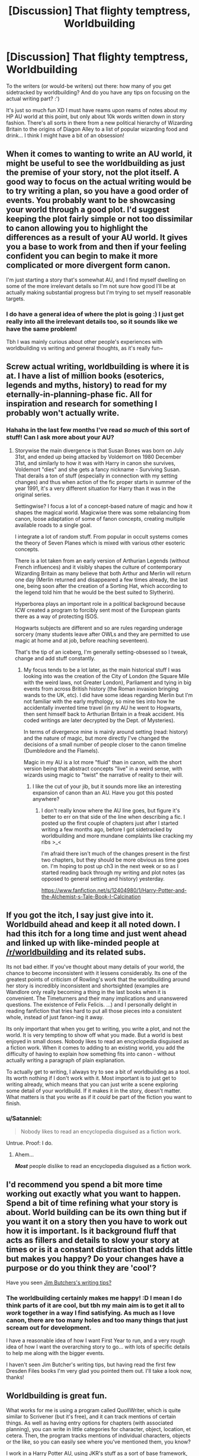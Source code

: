 #+TITLE: [Discussion] That flighty temptress, Worldbuilding

* [Discussion] That flighty temptress, Worldbuilding
:PROPERTIES:
:Author: SteamAngel
:Score: 5
:DateUnix: 1508410021.0
:DateShort: 2017-Oct-19
:FlairText: Discussion
:END:
To the writers (or would-be writers) out there: how many of you get sidetracked by worldbuilding? And do you have any tips on focusing on the actual writing part? :')

It's just so much fun XD I must have reams upon reams of notes about my HP AU world at this point, but only about 10k words written down in story fashion. There's all sorts in there from a new political hierarchy of Wizarding Britain to the origins of Diagon Alley to a list of popular wizarding food and drink... I think I might have a bit of an obsession!


** When it comes to wanting to write an AU world, it might be useful to see the worldbuilding as just the premise of your story, not the plot itself. A good way to focus on the actual writing would be to try writing a plan, so you have a good order of events. You probably want to be showcasing your world through a good plot. I'd suggest keeping the plot fairly simple or not too dissimilar to canon allowing you to highlight the differences as a result of your AU world. It gives you a base to work from and then if your feeling confident you can begin to make it more complicated or more divergent form canon.

I'm just starting a story that's somewhat AU, and I find myself dwelling on some of the more irrelevant details so I'm not sure how good I'll be at actually making substantial progress but I'm trying to set myself reasonable targets.
:PROPERTIES:
:Author: chloezzz
:Score: 5
:DateUnix: 1508412241.0
:DateShort: 2017-Oct-19
:END:

*** I do have a general idea of where the plot is going :) I just get really into all the irrelevant details too, so it sounds like we have the same problem!

Tbh I was mainly curious about other people's experiences with worldbuilding vs writing and general thoughts, as it's really fun~
:PROPERTIES:
:Author: SteamAngel
:Score: 1
:DateUnix: 1508413529.0
:DateShort: 2017-Oct-19
:END:


** Screw actual writing, worldbuilding is where it is at. I have a list of million books (esoterics, legends and myths, history) to read for my eternally-in-planning-phase fic. All for inspiration and research for something I probably won't actually write.
:PROPERTIES:
:Author: Satanniel
:Score: 3
:DateUnix: 1508421286.0
:DateShort: 2017-Oct-19
:END:

*** Hahaha in the last few months I've read /so much/ of this sort of stuff! Can I ask more about your AU?
:PROPERTIES:
:Author: SteamAngel
:Score: 1
:DateUnix: 1508426315.0
:DateShort: 2017-Oct-19
:END:

**** Storywise the main divergence is that Susan Bones was born on July 31st, and ended up being attacked by Voldemort on 1980 December 31st, and similarly to how it was with Harry in canon she survives, Voldemort "dies" and she gets a fancy nickname - Surviving Susan. That derails a ton of stuff (especially in connection with my setting changes) and thus when action of the fic proper starts in summer of the year 1991, it's a very different situation for Harry than it was in the original series.

Settingwise? I focus a lot of a concept-based nature of magic and how it shapes the magical world. Magicwise there was some rebalancing from canon, loose adaptation of some of fanon concepts, creating multiple available roads to a single goal.

I integrate a lot of random stuff. From popular in occult systems comes the theory of Seven Planes which is mixed with various other esoteric concepts.

There is a lot taken from an early version of Arthurian Legends (without French influences) and it visibly shapes the culture of contemporary Wizarding Britain as many believe that both Arthur and Merlin will return one day (Merlin returned and disappeared a few times already, the last one, being soon after the creation of a Sorting Hat, which according to the legend told him that he would be the best suited to Slytherin).

Hyperborea plays an important role in a political background because ICW created a program to forcibly sent most of the European giants there as a way of protecting ISOS.

Hogwarts subjects are different and so are rules regarding underage sorcery (many students leave after OWLs and they are permitted to use magic at home and at job, before reaching seventeen).

That's the tip of an iceberg, I'm generally setting-obsessed so I tweak, change and add stuff constantly.
:PROPERTIES:
:Author: Satanniel
:Score: 1
:DateUnix: 1508456503.0
:DateShort: 2017-Oct-20
:END:

***** My focus tends to be a lot later, as the main historical stuff I was looking into was the creation of the City of London (the Square Mile with the weird laws, not Greater London), Parliament and tying in big events from across British history (the Roman invasion bringing wands to the UK, etc). I did have some ideas regarding Merlin but I'm not familiar with the early mythology, so mine ties into how he accidentally invented time travel (in my AU he went to Hogwarts, then sent himself back to Arthurian Britain in a freak accident. His coded writings are later decrypted by the Dept. of Mysteries).

In terms of divergence mine is mainly around setting (read: history) and the nature of magic, but more directly I've changed the decisions of a small number of people closer to the canon timeline (Dumbledore and the Flamels).

Magic in my AU is a lot more "fluid" than in canon, with the short version being that abstract concepts "live" in a weird sense, with wizards using magic to "twist" the narrative of reality to their will.
:PROPERTIES:
:Author: SteamAngel
:Score: 1
:DateUnix: 1508493666.0
:DateShort: 2017-Oct-20
:END:

****** I like the cut of your jib, but it sounds more like an interesting expansion of canon than an AU. Have you got this posted anywhere?
:PROPERTIES:
:Author: booksandpots
:Score: 2
:DateUnix: 1508501289.0
:DateShort: 2017-Oct-20
:END:

******* I don't really know where the AU line goes, but figure it's better to err on that side of the line when describing a fic. I posted up the first couple of chapters just after I started writing a few months ago, before I got sidetracked by worldbuilding and more mundane complaints like cracking my ribs >_<

I'm afraid there isn't much of the changes present in the first two chapters, but they should be more obvious as time goes on. I'm hoping to post up ch3 in the next week or so as I started reading back through my writing and plot notes (as opposed to general setting and history) yesterday.

[[https://www.fanfiction.net/s/12404980/1/Harry-Potter-and-the-Alchemist-s-Tale-Book-I-Calcination]]
:PROPERTIES:
:Author: SteamAngel
:Score: 2
:DateUnix: 1508502079.0
:DateShort: 2017-Oct-20
:END:


** If you got the itch, I say just give into it. Worldbuild ahead and keep it all noted down. I had this itch for a long time and just went ahead and linked up with like-minded people at [[/r/worldbuilding]] and its related subs.

Its not bad either. If you've thought about many details of your world, the chance to become inconsistent with it lessens considerably. Its one of the greatest points of criticism of Rowling's work that the worldbuilding around her story is incredibly inconsistent and shortsighted (examples are Wandlore only really becoming a thing in the last books when it is convenient. The Timeturners and their many implications and unanswered questions. The existence of Felix Felicis. ...) and I personally delight in reading fanfiction that tries hard to put all those pieces into a consistent whole, instead of just fanon-ing it away.

Its only important that when you get to writing, you write a plot, and not the world. It is very tempting to show off what you made. But a world is best enjoyed in small doses. Nobody likes to read an encyclopedia disguised as a fiction work. When it comes to adding to an existing world, you add the difficulty of having to explain how something fits into canon - without actually writing a paragraph of plain explanation.

To actually get to writing, I always try to see a bit of worldbuilding as a tool. Its worth nothing if I don't work with it. Most important is to just get to writing already, which means that you can just write a scene exploring some detail of your worldbuild. If it makes it in the story, doesn't matter. What matters is that you write as if it /could/ be part of the fiction you want to finish.
:PROPERTIES:
:Author: UndeadBBQ
:Score: 2
:DateUnix: 1508414650.0
:DateShort: 2017-Oct-19
:END:

*** u/Satanniel:
#+begin_quote
  Nobody likes to read an encyclopedia disguised as a fiction work.
#+end_quote

Untrue. Proof: I do.
:PROPERTIES:
:Author: Satanniel
:Score: 2
:DateUnix: 1508421930.0
:DateShort: 2017-Oct-19
:END:

**** Ahem...

*/Most/* people dislike to read an encyclopedia disguised as a fiction work.
:PROPERTIES:
:Author: UndeadBBQ
:Score: 3
:DateUnix: 1508422479.0
:DateShort: 2017-Oct-19
:END:


** I'd recommend you spend a bit more time working out exactly what you want to happen. Spend a bit of time refining what your story is about. World building can be its own thing but if you want it on a story then you have to work out how it is important. Is it background fluff that acts as fillers and details to slow your story at times or is it a constant distraction that adds little but makes you happy? Do your changes have a purpose or do you think they are 'cool'?

Have you seen [[http://jimbutcher.livejournal.com/][Jim Butchers's writing tips?]]
:PROPERTIES:
:Author: herO_wraith
:Score: 2
:DateUnix: 1508422580.0
:DateShort: 2017-Oct-19
:END:

*** The worldbuilding certainly makes me happy! :D I mean I do think parts of it are cool, but tbh my main aim is to get it all to /work/ together in a way I find satisfying. As much as I love canon, there are too many holes and too many things that just scream out for development.

I have a reasonable idea of how I want First Year to run, and a very rough idea of how I want the overarching story to go... with lots of specific details to help me along with the bigger events.

I haven't seen Jim Butcher's writing tips, but having read the first few Dresden Files books I'm very glad you pointed them out. I'll take a look now, thanks!
:PROPERTIES:
:Author: SteamAngel
:Score: 1
:DateUnix: 1508426215.0
:DateShort: 2017-Oct-19
:END:


** Worldbuilding is great fun.

What works for me is using a program called QuollWriter, which is quite similar to Scrivener (but it's free), and it can track mentions of certain things. As well as having entry options for chapters (with associated planning), you can write in little categories for character, object, location, et cetera. Then, the program tracks mentions of individual characters, objects or the like, so you can easily see where you've mentioned them, you know?

I work in a Harry Potter AU, using JKR's stuff as a sort of base framework, and then I build on it with more adult stuff and making sure that stuff is more complex in the areas it needs to be - like including branches off Diagon Alley and looking more at different magical businesses (like hairdressers, doctors, sex shops, apothecaries, etc.), at branches of magic that are more relevant (like herbology), and referencing stuff that has an effect, like fashion trends and the like.

Plan all you want, but the important thing is that you include what is RELEVANT right now. You shouldn't get sidetracked in listing off different cool ideas - the main people who are gonna enjoy that are like, twelve-year-olds or creeps who just want to read an encyclopaedia of headcanons, and lists of ideas... Those aren't stories.

If you really want to include your details, add them in an extraneous format or include footnotes as if you're writing a history and make it clear they ARE extra details - think about how Neil Gaiman & Terry Pratchett utilised footnotes in Good Omens.
:PROPERTIES:
:Score: 2
:DateUnix: 1508426016.0
:DateShort: 2017-Oct-19
:END:
